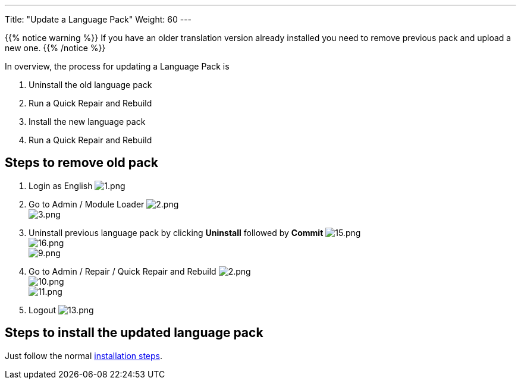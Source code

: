 ---
Title: "Update a Language Pack"
Weight: 60
---

:experimental: ////this is here to allow btn:[]syntax used below

:imagesdir: /images/en/8.x/admin/install-guide/

{{% notice warning %}}
If you have an older translation version already installed you need to remove previous pack and upload a new one.
{{% /notice %}}

In overview, the process for updating a Language Pack is

. Uninstall the old language pack
. Run a Quick Repair and Rebuild
. Install the new language pack
. Run a Quick Repair and Rebuild

== Steps to remove old pack

. Login as English
image:1.png[1.png] +
. Go to Admin / Module Loader
image:2.png[2.png] +
image:3.png[3.png] +
. Uninstall previous language pack by clicking btn:[Uninstall] followed by btn:[Commit]
image:15.png[15.png] +
image:16.png[16.png] +
image:9.png[9.png] +
. Go to Admin / Repair / Quick Repair and Rebuild
image:2.png[2.png] +
image:10.png[10.png] +
image:11.png[11.png] +
. Logout
image:13.png[13.png] +

== Steps to install the updated language pack

Just follow the normal link:../install-a-new-language/[installation steps].
